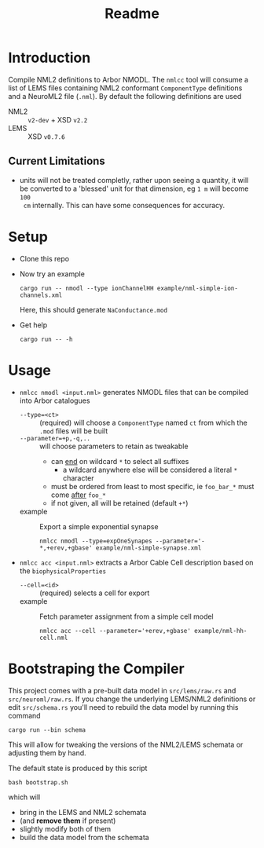 #+TITLE: Readme

* Introduction

Compile NML2 definitions to Arbor NMODL. The ~nmlcc~ tool will consume a list of
LEMS files containing NML2 conformant ~ComponentType~ definitions and a NeuroML2
file (~.nml~). By default the following definitions are used
- NML2 :: ~v2-dev~ + XSD ~v2.2~
- LEMS :: XSD ~v0.7.6~

** Current Limitations

- units will not be treated completly, rather upon seeing a quantity, it will be
  converted to a 'blessed' unit for that dimension, eg ~1 m~ will become ~100
  cm~ internally. This can have some consequences for accuracy.

* Setup

- Clone this repo
- Now try an example
  #+begin_src shell
  cargo run -- nmodl --type ionChannelHH example/nml-simple-ion-channels.xml
  #+end_src
  Here, this should generate ~NaConductance.mod~
- Get help
  #+begin_src shell
  cargo run -- -h
  #+end_src

* Usage

- =nmlcc nmodl <input.nml>= generates NMODL files that can be compiled into Arbor catalogues
  - =--type=<ct>= :: (required) will choose a =ComponentType= named =ct= from
    which the =.mod= files will be built
  - =--parameter=+p,-q,..= :: will choose parameters to retain as tweakable
    - can _end_ on wildcard =*= to select all suffixes
      - a wildcard anywhere else will be considered a literal =*= character
    - must be ordered from least to most specific, ie =foo_bar_*= must come _after_ =foo_*=
    - if not given, all will be retained (default =+*=)
  - example :: Export a simple exponential synapse
    #+begin_src shell
    nmlcc nmodl --type=expOneSynapes --parameter='-*,+erev,+gbase' example/nml-simple-synapse.xml
    #+end_src
- =nmlcc acc <input.nml>= extracts a Arbor Cable Cell description based on the
  =biophysicalProperties=
  - =--cell=<id>= :: (required) selects a cell for export
  - example :: Fetch parameter assignment from a simple cell model
    #+begin_src shell
    nmlcc acc --cell --parameter='+erev,+gbase' example/nml-hh-cell.nml
    #+end_src

* Bootstraping the Compiler

This project comes with a pre-built data model in =src/lems/raw.rs= and
=src/neuroml/raw.rs=. If you change the underlying LEMS/NML2 definitions or edit
=src/schema.rs= you'll need to rebuild the data model by running this command
#+begin_src shell
cargo run --bin schema
#+end_src
This will allow for tweaking the versions of the NML2/LEMS schemata or adjusting
them by hand.

The default state is produced by this script
#+begin_src shell
bash bootstrap.sh
#+end_src
which will
- bring in the LEMS and NML2 schemata
- (and *remove them* if present)
- slightly modify both of them
- build the data model from the schemata
